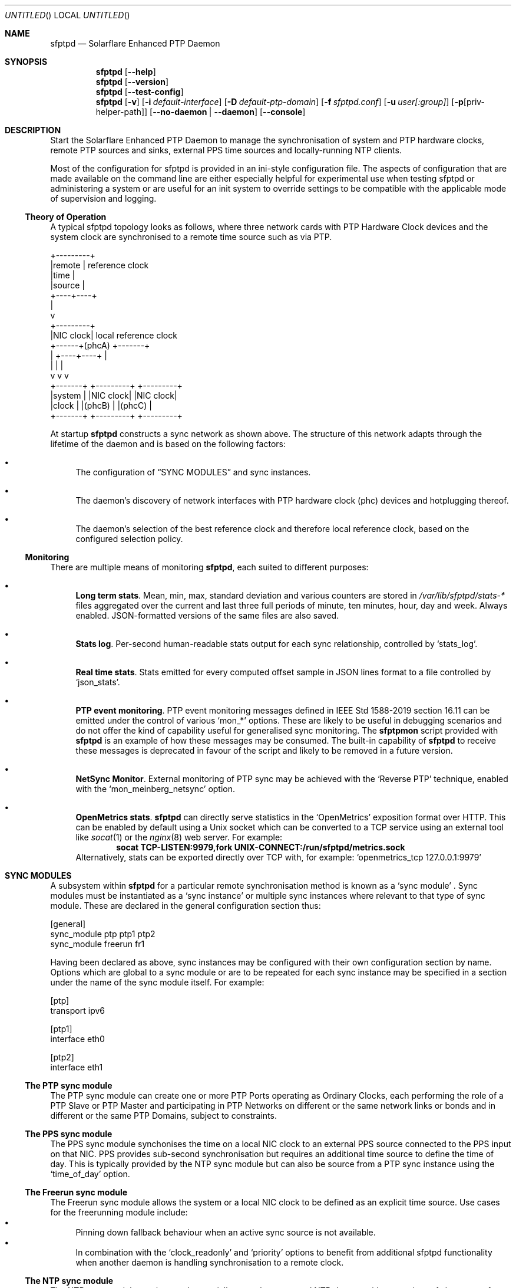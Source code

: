 .Dd January 24, 2025
.Os
.Dt sfptpd 8 SMM
.Sh NAME
.Nm sfptpd
.Nd Solarflare Enhanced PTP Daemon
.Sh SYNOPSIS
.Nm
.Op Fl -help
.Nm
.Op Fl -version
.Nm
.Op Fl -test-config
.Nm
.Op Fl v
.Op Fl i Ar default-interface
.Op Fl D Ar default-ptp-domain
.Op Fl f Ar sfptpd.conf
.Op Fl u Ar user[:group]
.Op Fl p Ns Op priv-helper-path
.Op Fl -no-daemon | -daemon
.Op Fl -console
.Sh DESCRIPTION
Start the Solarflare Enhanced PTP Daemon to manage the synchronisation of
system and PTP hardware clocks, remote PTP sources and sinks, external
PPS time sources and locally-running NTP clients.
.Pp
Most of the configuration for sfptpd is provided in an ini-style
configuration file.
The aspects of configuration that are made available on the command line
are either especially helpful for experimental use when testing sfptpd
or administering a system or are useful for an init system to override
settings to be compatible with the applicable mode of supervision and logging.
.Ss Theory of Operation
.Pp
A typical sfptpd topology looks as follows, where three network cards
with PTP Hardware Clock devices and the system clock are synchronised to a
remote time source such as via PTP.
.Bd -literal
              +---------+
              |remote   | reference clock
              |time     |
              |source   |
              +----+----+
                   |
                   v
              +---------+
              |NIC clock| local reference clock
       +------+(phcA)   +-------+
       |      +----+----+       |
       |           |            |
       v           v            v
   +-------+  +---------+  +---------+
   |system |  |NIC clock|  |NIC clock|
   |clock  |  |(phcB)   |  |(phcC)   |
   +-------+  +---------+  +---------+
.Ed
.Pp
At startup
.Nm
constructs a sync network as shown above.
The structure of this network adapts through the lifetime of the daemon
and is based on the following factors:
.Bl -bullet
.It
The configuration of
.Sx "SYNC MODULES"
and sync instances.
.It
The daemon's discovery of network interfaces with PTP hardware clock (phc)
devices and hotplugging thereof.
.It
The daemon's selection of the best reference clock and therefore local
reference clock, based on the configured selection policy.
.El
.Ss Monitoring
There are multiple means of monitoring
.Nm ,
each suited to different purposes:
.Bl -bullet
.It
.Sy Long term stats .
Mean, min, max, standard deviation and various counters are stored in
.Pa /var/lib/sfptpd/stats-*
files aggregated over the current and last three full periods of minute,
ten minutes, hour, day and week.
Always enabled.
JSON-formatted versions of the same files are also saved.
.It
.Sy Stats log .
Per-second human-readable stats output for each sync relationship,
controlled by
.Ql stats_log .
.It
.Sy Real time stats .
Stats emitted for every computed offset sample in JSON lines format to a file
controlled by
.Ql json_stats .
.It
.Sy PTP event monitoring .
PTP event monitoring messages defined in IEEE Std 1588-2019 section 16.11
can be emitted under the control of various
.Ql mon_*
options.
These are likely to be useful in debugging scenarios and do not offer the
kind of capability useful for generalised sync monitoring.
The
.Nm sfptpmon
script provided with
.Nm
is an example of how these messages may be consumed.
The built-in capability of
.Nm
to receive these messages is deprecated in favour of the script and likely
to be removed in a future version.
.It
.Sy NetSync Monitor .
External monitoring of PTP sync may be achieved with the
.Sq Reverse PTP
technique, enabled with the
.Ql mon_meinberg_netsync
option.
.It
.Sy OpenMetrics stats .
.Nm
can directly serve statistics in the
.Sq OpenMetrics
exposition format over HTTP.
This can be enabled by default using a Unix socket which can be converted
to a TCP service using an external tool like
.Xr socat 1
or the
.Xr nginx 8
web server.
For example:
.Dl socat TCP-LISTEN:9979,fork UNIX-CONNECT:/run/sfptpd/metrics.sock
Alternatively, stats can be exported directly over TCP with, for example:
.Ql openmetrics_tcp 127.0.0.1:9979
.El
.Sh SYNC MODULES
A subsystem within
.Nm
for a particular remote synchronisation method is known as a
.Sq sync module
.No .
Sync modules must be instantiated as a
.Sq sync instance
or multiple sync instances where relevant to that type of sync module.
These are declared in the general configuration section thus:
.Pp
.Bd -literal
[general]
sync_module ptp ptp1 ptp2
sync_module freerun fr1
.Ed
.Pp
Having been declared as above, sync instances may be configured with their own
configuration section by name.
Options which are global to a sync module or are to be repeated for each sync
instance may be specified in a section under the name of the sync module
itself.
For example:
.Pp
.Bd -literal
[ptp]
transport ipv6

[ptp1]
interface eth0

[ptp2]
interface eth1
.Ed
.Ss The PTP sync module
The PTP sync module can create one or more PTP Ports operating as
Ordinary Clocks, each performing the role of a PTP Slave or PTP Master
and participating in PTP Networks on different or the same network links
or bonds and in different or the same PTP Domains, subject to
constraints.
.Ss The PPS sync module
The PPS sync module synchonises the time on a local NIC clock to an
external PPS source connected to the PPS input on that NIC.
PPS provides sub-second synchronisation but requires an additional time source
to define the time of day.
This is typically provided by the NTP sync module but can also be source from
a PTP sync instance using the
.Sq time_of_day
option.
.Ss The Freerun sync module
The Freerun sync module allows the system or a local NIC clock to be defined
as an explicit time source.
Use cases for the freerunning module include:
.Bl -bullet -compact
.It
Pinning down fallback behaviour when an active sync source is not available.
.It
In combination with the
.Sq clock_readonly
and
.Sq priority
options to benefit from additional sfptpd functionality when another daemon is
handling synchronisation to a remote clock.
.El
.Ss The NTP sync module
The NTP sync module monitors and potentially controls an external NTP daemon
either as a time-of-day source for PPS or, typically, a fallback time source
should preferred PTP or PPS sources fail.
.Sh CONSIDERATIONS
.Ss Running multiple instances
.Nm
is designed to use a single process to control multiple sources and sinks
across different PTP domains and synchronisation technologies. However, in
some circumstances, such as for debugging, diagnostics, monitoring or to
partition the time domains within a host, it may be required to run multiple
instances.
The lock file
.Ql kernel_clock
is used by default to ensure only one instance of
.Nm
or ptpd is running simultaneously.
The
.Ql lock off
option can be used to disable this lock.
If multiple instances are in operation in the same host then the following
additional options should be considered:
.Bl -bullet -compact
.It
.Ql state_path
.It
.Ql control_path
.It
.Ql unique_clockid_bits
.El
The list of clocks that are controlled by the different instances should also
be partitioned using
.Ql clock_list
or
.Ql clock_readonly
.
.Sh FILES
.Bl -tag -width /etc/sfptpd.conf
.It Pa /etc/sfptpd.conf
typical configuration file
.It Pa /var/lib/sfptpd
location of files giving instantaneous sfptpd status, long term
statistics and diagnostics
.It Pa /run/kernel_clock
lock file preventing multiple instances of
.Nm
and ptpd running unintentionally.
.It Pa /run/sfptpd/metrics.sock
stream socket serving OpenMetrics stats over HTTP
.It Pa /run/sfptpd/control-v1.sock
datagram socket accepting control packets from
.Nm sfptpdctl
.El
.Sh CONFORMING TO
The PTP sync module implements IEEE Std 1588-2008 and IEEE Std 1588-2019.
.Pp
The following profiles are supported:
.Bl -bullet -compact
.It
Delay Request-Response Default PTP Profile
.It
Peer-to-Peer Delay Request-Response Default PTP Profile
.It
Enterprise Profile (draft)
.Aq https://datatracker.ietf.org/doc/html/draft-ietf-tictoc-ptp-enterprise-profile-22
.El
.Pp
The following transports are supported:
.Bl -bullet -compact
.It
Annex C, UDP over IPv4
.It
Annex D, UDP over IPv6
.El
.Sh BUGS
Please raise bug reports at:
.Aq https://github.com/Xilinx-CNS/sfptpd/issues
.Pp
Support for users of AMD Solarflare NICs is available from:
.Aq support-nic@amd.com
.Pp
It is advisabled to include an archive of
.Pa /var/lib/sfptpd
and the current daemon configuration in any support request.
.Sh EXAMPLES
A selection of use cases is covered here.
An extensive set of examples may be found in
.Pa /usr/share/doc/sfptpd/config
.
.Pp
The examples below can be invoked by saving the given configuration in
.Pa /etc/sfptpd.conf
and running:
.Dl $ sfptpd -f /etc/sfptpd.conf
.Ss Simple PTP slave
.Bd -literal
[general]
sync_module ptp ptp1
message_log stderr
stats_log stdout

[ptp1]
interface eth0
.Ed
.Ss PPS receiver
In this example the clock characteristic of the PPS source are defined for
sync instance selection purposes because this information is not transmitted
on the wire.
.Pp
A freerunning interface is specified to be explicit about the intended fallback
behaviour and given the same priority as the PPS instance, which will win when
operating correctly due to its defined characteristics but a greater priority
than the NTP instance.
This is a choice preferring the stability of the NIC clock in holdover, which
over a short period is likely to be more significant than the drift due to its
holdover characteristics.
.Bd -literal
[general]
sync_module pps pps1
sync_module freerun fr1
sync_module ntp ntp1

[pps1]
interface eth1
master_clock_class locked
master_time_source gps
master_accuracy 100
priority 10
pin 0
function pps-in

[fr1]
interface eth1
priority 10

[ntp]
ntp_key 8 MySharedKey
priority 20
.Ed
.Sh AUTHORS
Advanced Micro Devices, Inc.
.Nm
is built around
.Nm ptpd2
version 2.3.0, which provides the core engine for the PTP sync module
and has been substantially extended and modified.
See
.Xr ptpd2 8
for authorship.
.Sh SEE ALSO
.Xr sfptpdctl 8 ,
.Xr sfptpmon 8 ,
.Xr tstool 8 .
.Pp
This man page is a basic summary of the operation of
.Nm
.Pp
A comprehensive summary of available
.Nm
configuration stanzas can be generated with:
.D1 $ sfptpd --help
Full documentation is available at:
.Aq https://docs.amd.com/r/en-US/ug1602-ptp-user
.Sh COPYRIGHT
Copyright (c) 2022-2025 Advanced Micro Devices, Inc.
